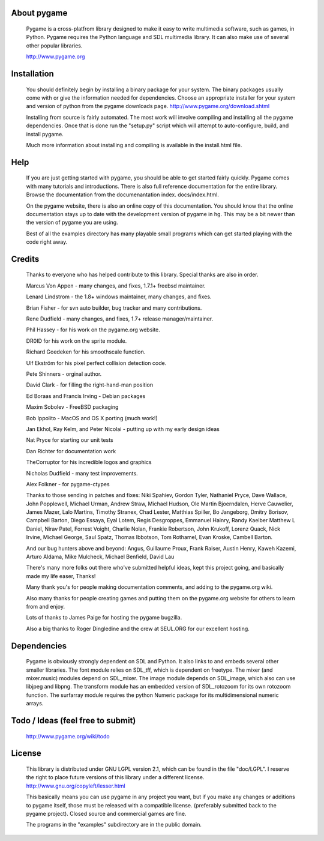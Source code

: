 

About pygame
============

     Pygame is a cross-platfrom library designed to make it easy to
     write multimedia software, such as games, in Python. Pygame
     requires the Python language and SDL multimedia library. It can
     also make use of several other popular libraries.

     http://www.pygame.org


Installation
============

     You should definitely begin by installing a binary package for your
     system. The binary packages usually come with or give the
     information needed for dependencies. Choose an appropriate
     installer for your system and version of python from the pygame
     downloads page. http://www.pygame.org/download.shtml

     Installing from source is fairly automated. The most work will
     involve compiling and installing all the pygame dependencies. Once
     that is done run the "setup.py" script which will attempt to
     auto-configure, build, and install pygame.

     Much more information about installing and compiling is available
     in the install.html file.

Help
====

     If you are just getting started with pygame, you should be able to
     get started fairly quickly. Pygame comes with many tutorials and
     introductions. There is also full reference documentation for the
     entire library. Browse the documentation from the documenantation
     index. docs/index.html.

     On the pygame website, there is also an online copy of this
     documentation. You should know that the online documentation stays
     up to date with the development version of pygame in hg. This may
     be a bit newer than the version of pygame you are using.

     Best of all the examples directory has many playable small programs
     which can get started playing with the code right away.

Credits
=======


     Thanks to everyone who has helped contribute to this library.
     Special thanks are also in order.


     Marcus Von Appen - many changes, and fixes, 1.7.1+ freebsd maintainer.

     Lenard Lindstrom - the 1.8+ windows maintainer, many changes, and fixes.
     
     Brian Fisher - for svn auto builder, bug tracker and many contributions.

     Rene Dudfield - many changes, and fixes, 1.7+ release manager/maintainer.

     Phil Hassey - for his work on the pygame.org website.

     DR0ID for his work on the sprite module.

     Richard Goedeken for his smoothscale function.

     Ulf Ekström for his pixel perfect collision detection code.

     Pete Shinners - orginal author.

     David Clark - for filling the right-hand-man position

     Ed Boraas and Francis Irving - Debian packages

     Maxim Sobolev - FreeBSD packaging

     Bob Ippolito - MacOS and OS X porting (much work!)

     Jan Ekhol, Ray Kelm, and Peter Nicolai - putting up with my early
     design ideas

     Nat Pryce for starting our unit tests

     Dan Richter for documentation work

     TheCorruptor for his incredible logos and graphics

     Nicholas Dudfield - many test improvements.

     Alex Folkner - for pygame-ctypes

     Thanks to those sending in patches and fixes: Niki Spahiev, Gordon
     Tyler, Nathaniel Pryce, Dave Wallace, John Popplewell, Michael Urman,
     Andrew Straw, Michael Hudson, Ole Martin Bjoerndalen, Herve Cauwelier,
     James Mazer, Lalo Martins, Timothy Stranex, Chad Lester, Matthias
     Spiller, Bo Jangeborg, Dmitry Borisov, Campbell Barton, Diego Essaya,
     Eyal Lotem, Regis Desgroppes, Emmanuel Hainry, Randy Kaelber
     Matthew L Daniel, Nirav Patel, Forrest Voight, Charlie Nolan, 
     Frankie Robertson, John Krukoff, Lorenz Quack, Nick Irvine,
     Michael George, Saul Spatz, Thomas Ibbotson, Tom Rothamel, Evan Kroske,
     Cambell Barton.

     And our bug hunters above and beyond: Angus, Guillaume Proux, Frank
     Raiser, Austin Henry, Kaweh Kazemi, Arturo Aldama, Mike Mulcheck, 
     Michael Benfield, David Lau

     There's many more folks out there who've submitted helpful ideas, kept
     this project going, and basically made my life easer, Thanks!

     Many thank you's for people making documentation comments, and adding to the
     pygame.org wiki.  
   
     Also many thanks for people creating games and putting them on the 
     pygame.org website for others to learn from and enjoy.

     Lots of thanks to James Paige for hosting the pygame bugzilla.

     Also a big thanks to Roger Dingledine and the crew at SEUL.ORG for our
     excellent hosting.



Dependencies
============

     Pygame is obviously strongly dependent on SDL and Python. It also
     links to and embeds several other smaller libraries. The font
     module relies on SDL_tff, which is dependent on freetype. The mixer
     (and mixer.music) modules depend on SDL_mixer. The image module
     depends on SDL_image, which also can use libjpeg and libpng. The
     transform module has an embedded version of SDL_rotozoom for its
     own rotozoom function. The surfarray module requires the python
     Numeric package for its multidimensional numeric arrays.

Todo / Ideas (feel free to submit)
==================================

       http://www.pygame.org/wiki/todo

License
=======

     This library is distributed under GNU LGPL version 2.1, which can
     be found in the file "doc/LGPL". I reserve the right to place
     future versions of this library under a different license.
     http://www.gnu.org/copyleft/lesser.html

     This basically means you can use pygame in any project you want,
     but if you make any changes or additions to pygame itself, those
     must be released with a compatible license. (preferably submitted
     back to the pygame project). Closed source and commercial games are
     fine.

     The programs in the "examples" subdirectory are in the public
     domain.

